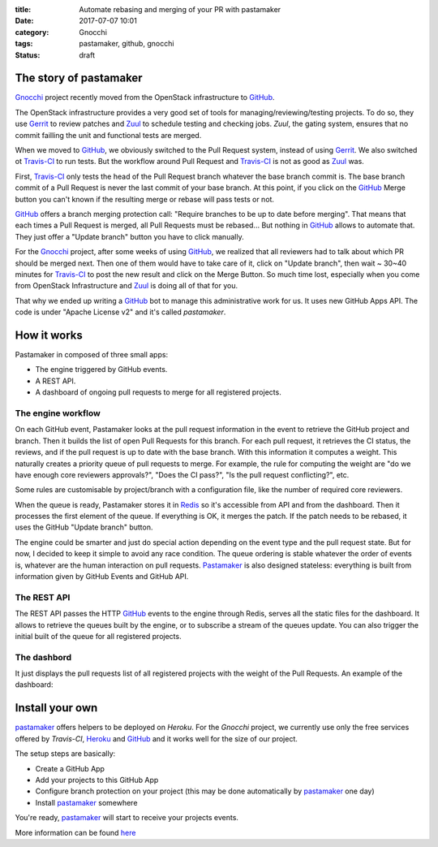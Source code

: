 :title: Automate rebasing and merging of your PR with pastamaker
:date: 2017-07-07 10:01
:category: Gnocchi
:tags: pastamaker, github, gnocchi
:status: draft

The story of pastamaker
=======================

`Gnocchi`_ project recently moved from the OpenStack infrastructure to `GitHub`_.

The OpenStack infrastructure provides a very good set of tools for
managing/reviewing/testing projects. To do so, they use `Gerrit`_ to review
patches and `Zuul`_ to schedule testing and checking jobs. `Zuul`, the gating
system, ensures that no commit failling the unit and functional tests are
merged.

When we moved to `GitHub`_, we obviously switched to the Pull Request system,
instead of using `Gerrit`_. We also switched ot `Travis-CI`_ to run tests. But
the workflow around Pull Request and `Travis-CI`_ is not as good as `Zuul`_
was.

First, `Travis-CI`_ only tests the head of the Pull Request branch whatever the
base branch commit is. The base branch commit of a Pull Request is never the
last commit of your base branch. At this point, if you click on the `GitHub`_
Merge button you can't known if the resulting merge or rebase will pass tests
or not.

`GitHub`_ offers a branch merging protection call: "Require branches to be up
to date before merging". That means that each times a Pull Request is merged,
all Pull Requests must be rebased... But nothing in `GitHub`_ allows to
automate that. They just offer a "Update branch" button you have to click
manually.

For the `Gnocchi`_ project, after some weeks of using `GitHub`_, we realized
that all reviewers had to talk about which PR should be merged next. Then one
of them would have to take care of it, click on "Update branch", then wait ~
30~40 minutes for `Travis-CI`_ to post the new result and click on the Merge
Button. So much time lost, especially when you come from OpenStack
Infrastructure and `Zuul`_ is doing all of that for you.

That why we ended up writing a `GitHub`_ bot to manage this administrative work
for us. It uses new GitHub Apps API. The code is under "Apache License v2" and
it's called `pastamaker`.

How it works
============

Pastamaker in composed of three small apps:

* The engine triggered by GitHub events.
* A REST API.
* A dashboard of ongoing pull requests to merge for all registered projects.

The engine workflow
-------------------

On each GitHub event, Pastamaker looks at the pull request information in the
event to retrieve the GitHub project and branch. Then it builds the list of
open Pull Requests for this branch. For each pull request, it retrieves the CI
status, the reviews, and if the pull request is up to date with the base
branch. With this information it computes a weight. This naturally creates a
priority queue of pull requests to merge. For example, the rule for computing
the weight are "do we have enough core reviewers approvals?", "Does the CI
pass?", "Is the pull request conflicting?", etc.

Some rules are customisable by project/branch with a configuration file, like
the number of required core reviewers.

When the queue is ready, Pastamaker stores it in `Redis`_ so it's accessible
from API and from the dashboard. Then it processes the first element of the
queue. If everything is OK, it merges the patch. If the patch needs to be
rebased, it uses the GitHub "Update branch" button.

The engine could be smarter and just do special action depending on the event
type and the pull request state. But for now, I decided to keep it simple to
avoid any race condition. The queue ordering is stable whatever the order of
events is, whatever are the human interaction on pull requests. `Pastamaker`_
is also designed stateless: everything is built from information given by
GitHub Events and GitHub API.

The REST API
------------

The REST API passes the HTTP `GitHub`_ events to the engine through Redis,
serves all the static files for the dashboard. It allows to retrieve the queues
built by the engine, or to subscribe a stream of the queues update. You can
also trigger the initial built of the queue for all registered projects.

The dashbord
------------

It just displays the pull requests list of all registered projects with the
weight of the Pull Requests. An example of the dashboard:

.. figure:: /static/pastamaker-dashboard.png
   :alt: Pastamaker dasbhoard

Install your own
================

`pastamaker`_ offers helpers to be deployed on `Heroku`. For the `Gnocchi`
project, we currently use only the free services offered by `Travis-CI`,
`Heroku`_ and `GitHub`_ and it works well for the size of our project.

The setup steps are basically:

* Create a GitHub App
* Add your projects to this GitHub App
* Configure branch protection on your project (this may be done automatically
  by `pastamaker`_ one day)
* Install `pastamaker`_ somewhere

You're ready, `pastamaker`_ will start to receive your projects events.

More information can be found `here <https://github.com/sileht/pastamaker/blob/master/README.rst>`_


.. _pastamaker: https://github.com/sileht/pastamaker
.. _gnocchi: https://github.com/gnocchixyz
.. _github: https://github.com
.. _travis-ci: https://travis-ci.org
.. _gerrit: https://www.gerritcodereview.com/
.. _zuul: https://docs.openstack.org/infra/zuul/
.. _redis: https://redis.io/
.. _heroku: https://heroku.com
